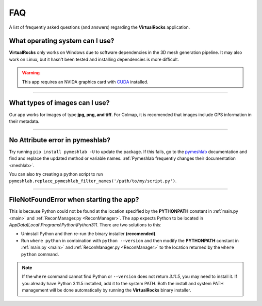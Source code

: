 FAQ
----


A list of frequently asked questions (and answers) regarding the 
**VirtualRocks** application.


What operating system can I use?
^^^^^^^^^^^^^^^^^^^^^^^^^^^^^^^^

**VirtualRocks** only works on Windows due to software dependencies in the 3D mesh generation pipeline. 
It may also work on Linux, but it hasn't been tested and installing dependencies is more difficult.

.. warning::
    This app requires an NVIDA graphics card with `CUDA <https://developer.nvidia.com/cuda-zone>`_ installed.

----

What types of images can I use?
^^^^^^^^^^^^^^^^^^^^^^^^^^^^^^^
Our app works for images of type **jpg, png, and tiff**.
For Colmap, it is recomended that images include GPS information in their metadata.

----

No Attribute error in pymeshlab?
^^^^^^^^^^^^^^^^^^^^^^^^^^^^^^^^^^
Try running ``pip install pymeshlab -U`` to update the package. If this fails, go to the `pymeshlab <https://pymeshlab.readthedocs.io/en/latest/>`_
documentation and find and replace the updated method or variable names. :ref:`Pymeshlab frequently changes their documentation <meshlab>`.

You can also try creating a python script to run ``pymeshlab.replace_pymeshlab_filter_names('/path/to/my/script.py')``.

----

FileNotFoundError when starting the app?
^^^^^^^^^^^^^^^^^^^^^^^^^^^^^^^^^^^^^^^^
This is because Python could not be found at the location specified by the **PYTHONPATH** constant in :ref:`main.py <main>` 
and :ref:`ReconManager.py <ReconManager>`. The app expects Python to be located in `AppData\\Local\\Programs\\Python\\Python311`. 
There are two solutions to this:

* Uninstall Python and then re-run the binary installer **(recomended)**.
* Run ``where python`` in combination with ``python --version`` and then modify the **PYTHONPATH** constant in :ref:`main.py <main>` and :ref:`ReconManager.py <ReconManager>` to the location returned by the ``where python`` command.


.. note::
    If the ``where`` command cannot find Python or ``--version`` does not return `3.11.5`, you may need to install it. If you already have Python 3.11.5 installed, 
    add it to the system PATH. Both the install and system PATH management will be done automatically by running the **VirtualRocks** binary installer.

